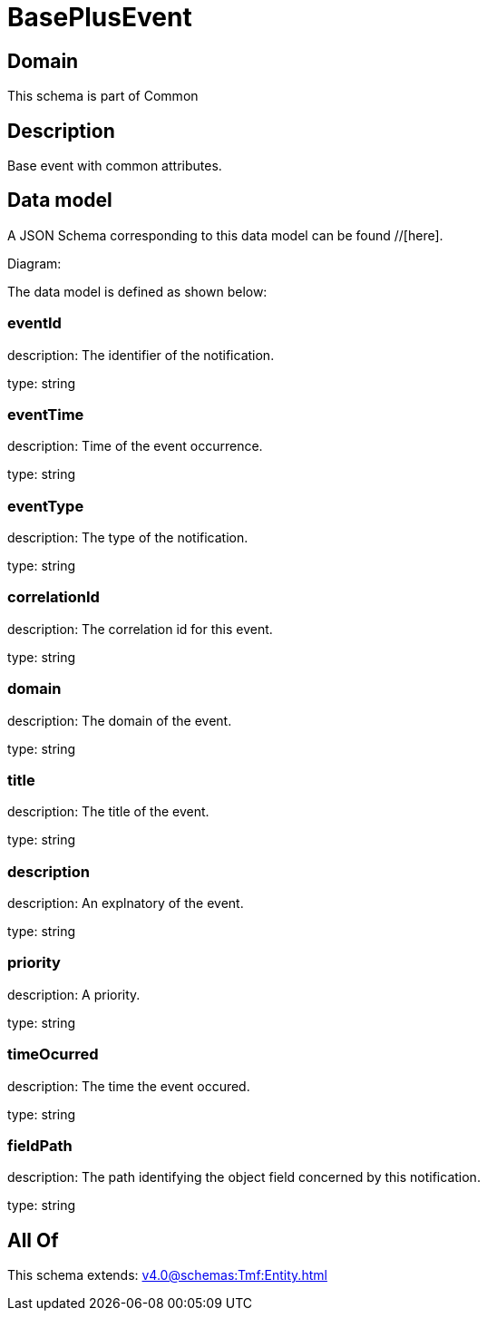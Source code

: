 = BasePlusEvent

[#domain]
== Domain

This schema is part of Common

[#description]
== Description
Base event with common attributes.


[#data_model]
== Data model

A JSON Schema corresponding to this data model can be found //[here].

Diagram:


The data model is defined as shown below:


=== eventId
description: The identifier of the notification.

type: string


=== eventTime
description: Time of the event occurrence.

type: string


=== eventType
description: The type of the notification.

type: string


=== correlationId
description: The correlation id for this event.

type: string


=== domain
description: The domain of the event.

type: string


=== title
description: The title of the event.

type: string


=== description
description: An explnatory of the event.

type: string


=== priority
description: A priority.

type: string


=== timeOcurred
description: The time the event occured.

type: string


=== fieldPath
description: The path identifying the object field concerned by this notification.

type: string


[#all_of]
== All Of

This schema extends: xref:v4.0@schemas:Tmf:Entity.adoc[]
